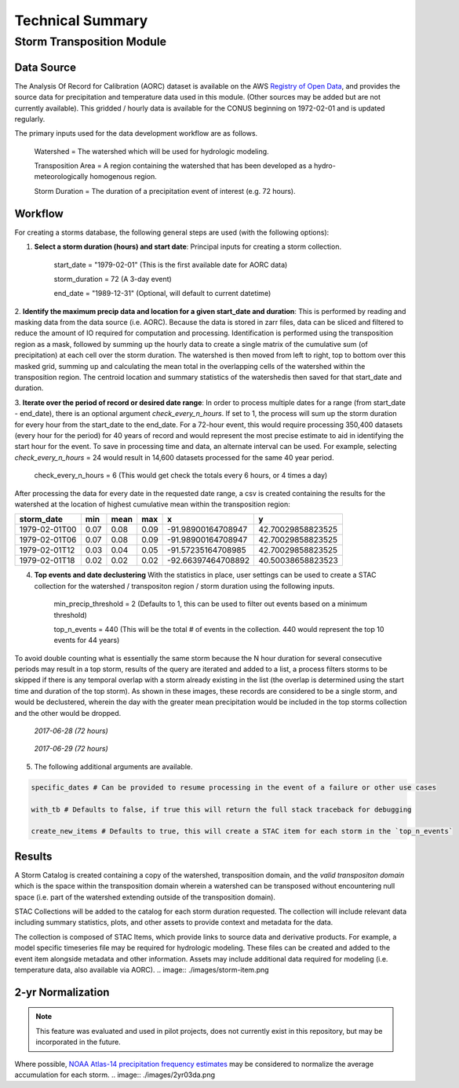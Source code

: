 #################
Technical Summary
#################

==========================
Storm Transposition Module
==========================

Data Source
-----------
The Analysis Of Record for Calibration (AORC) dataset is available on the AWS `Registry of Open Data <https://registry.opendata.aws/noaa-nws-aorc/>`_, and provides the
source data for precipitation and temperature data used in this module. (Other sources may be added but are not currently available). This gridded / hourly data is available for the CONUS
beginning on 1972-02-01 and is updated regularly.


The primary inputs used for the data development workflow are as follows.

    Watershed = The watershed which will be used for hydrologic modeling.

    Transposition Area = A region containing the watershed that has been developed as a hydro-meteorologically homogenous region.

    Storm Duration = The duration of a precipitation event of interest (e.g. 72 hours).

Workflow
--------

For creating a storms database, the following general steps are used (with the following options):

1. **Select a storm duration (hours) and start date**: Principal inputs for creating a storm collection.

    start_date = "1979-02-01" (This is the first available date for AORC data)

    storm_duration =  72 (A 3-day event)

    end_date = "1989-12-31" (Optional, will default to current datetime)

.. image:: ./images/sum-mask.png


2. **Identify the maximum precip data and location for a given start_date and duration**: This is performed by reading and masking data from the data source (i.e. AORC). Because the data is stored in zarr files, data can be
sliced and filtered to reduce the amount of IO required for computation and processing. Identification is performed using the transposition region as a mask, followed by summing up the hourly data to create a single matrix
of the cumulative sum (of precipitation) at each cell over the storm duration. The watershed is then moved from left to right, top to bottom over this masked grid, summing up and calculating the mean total in the overlapping
cells of the watershed within the transposition region. The centroid location and summary statistics of the watershedis then saved for that start_date and duration.


.. image:: ./images/2011-event.png


3. **Iterate over the period of record or desired date range**: In order to process multiple dates for a range (from start_date - end_date), there is an optional argument `check_every_n_hours`. If set to 1, the process will sum up the storm duration for every hour from the start_date
to the end_date. For a 72-hour event, this would require processing 350,400 datasets (every hour for the period) for 40 years of record and would represent the most precise estimate to aid in identifying the start hour for the event. To save in processing
time and data, an alternate interval can be used. For example, selecting `check_every_n_hours` = 24 would result in 14,600 datasets processed for the same 40 year period.

    check_every_n_hours = 6 (This would get check the totals every 6 hours, or 4 times a day)


After processing the data for every date in the requested date range, a csv is created containing the results for the watershed at the location of highest cumulative mean within the transposition region:

+------------------------+------------+----------+----------+---------------------+-----------------+
| storm_date             | min        | mean     | max      |  x                  |    y            |
+========================+============+==========+==========+=====================+=================+
|1979-02-01T00           | 0.07       | 0.08     | 0.09     | -91.98900164708947  |42.70029858823525|
+------------------------+------------+----------+----------+---------------------+-----------------+
|1979-02-01T06           | 0.07       | 0.08     | 0.09     | -91.98900164708947  |42.70029858823525|
+------------------------+------------+----------+----------+---------------------+-----------------+
|1979-02-01T12           | 0.03       | 0.04     | 0.05     | -91.57235164708985  |42.70029858823525|
+------------------------+------------+----------+----------+---------------------+-----------------+
|1979-02-01T18           | 0.02       | 0.02     | 0.02     | -92.66397464708892  |40.50038658823523|
+------------------------+------------+----------+----------+---------------------+-----------------+

4. **Top events and date declustering** With the statistics in place, user settings can be used to create a STAC collection for the watershed / transpositon region / storm duration using the following inputs.

    min_precip_threshold = 2 (Defaults to 1, this can be used to filter out events based on a minimum threshold)

    top_n_events = 440 (This will be the total # of events in the collection. 440 would represent the top 10 events for 44 years)

To avoid double counting what is essentially the same storm because the N hour duration for several consecutive periods may result in a top storm, results of the query are iterated and added to a list,
a process filters storms to be skipped if there is any temporal overlap with a storm already existing in the list (the overlap is determined using the start time and duration of the top storm). As shown
in these images, these records are considered to be a single storm, and would be declustered, wherein the day with the greater mean precipitation would be included in the top storms collection and the other
would be dropped.


.. figure:: ./images/2017062700.png

    *2017-06-28 (72 hours)*



.. figure:: ./images/2017062900.png

    *2017-06-29 (72 hours)*


5. The following additional arguments are available.

.. code:: bash

    specific_dates # Can be provided to resume processing in the event of a failure or other use cases

    with_tb # Defaults to false, if true this will return the full stack traceback for debugging

    create_new_items # Defaults to true, this will create a STAC item for each storm in the `top_n_events`



Results
-------

A Storm Catalog is created containing a copy of the watershed, transposition domain, and the *valid transpositon domain* which is the space within the transposition domain wherein a
watershed can be transposed without encountering null space (i.e. part of the watershed extending outside of the transposition domain).

.. image:: ./images/catalog.png


STAC Collections will be added to the catalog for each storm duration requested. The collection will include relevant data including summary statistics, plots, and other assets to provide
context and metadata for the data.

.. image:: ./images/storm-collection.png


The collection is composed of STAC Items, which provide links to source data and derivative products. For example, a model specific timeseries file may be required for hydrologic modeling.
These files can be created and added to the event item alongside metadata and other information. Assets may include additional data required for modeling (i.e. temperature data, also available via AORC).
.. image:: ./images/storm-item.png


2-yr Normalization
------------------

.. note::
   This feature was evaluated and used in pilot projects, does not currently exist in this repository, but may be incorporated in the future.


Where possible, `NOAA Atlas-14 precipitation frequency estimates <https://hdsc.nws.noaa.gov/hdsc/pfds/pfds_gis.html>`_ may be considered to normalize the average accumulation for each storm.
.. image:: ./images/2yr03da.png
